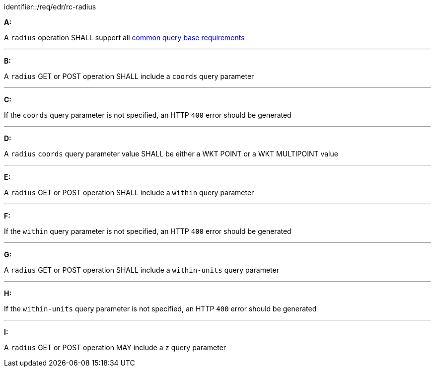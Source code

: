 [[req_edr_rc-radius]]

[requirement]
====
[%metadata]
identifier::/req/edr/rc-radius

*A:*

A `radius` operation SHALL support all <<req_edr_rc-common-query-base,common query base requirements>>

---
*B:*

A `radius` GET or POST operation SHALL include a `coords` query parameter

---
*C:*

If the `coords` query parameter is not specified, an HTTP `400` error should be generated

---
*D:*

A `radius` `coords` query parameter value SHALL be either a WKT POINT or a WKT MULTIPOINT value

---
*E:*

A `radius` GET or POST operation SHALL include a `within` query parameter

---
*F:*

If the `within` query parameter is not specified, an HTTP `400` error should be generated

---
*G:*

A `radius` GET or POST operation SHALL include a `within-units` query parameter

---
*H:*

If the `within-units` query parameter is not specified, an HTTP `400` error should be generated

---

*I:*

A `radius` GET or POST operation MAY include a `z` query parameter

====
